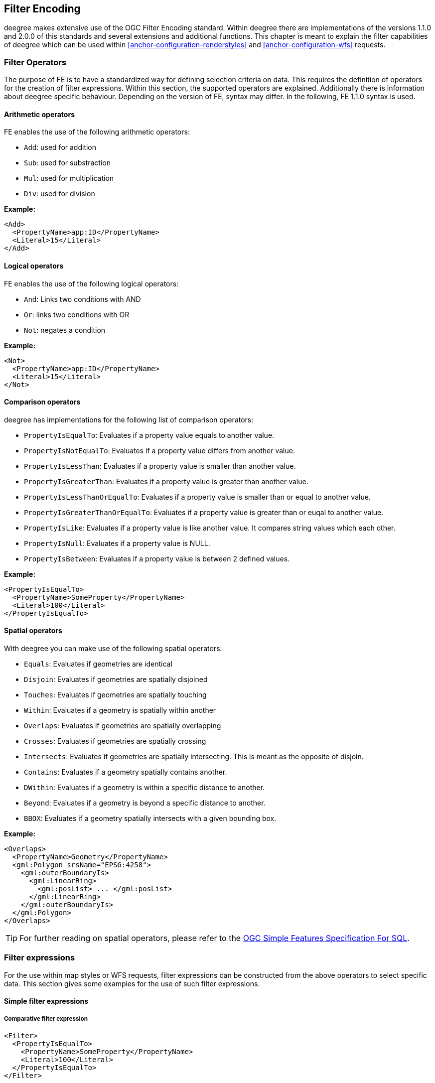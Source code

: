 [[anchor-configuration-filter]]
== Filter Encoding

deegree makes extensive use of the OGC Filter Encoding standard. Within
deegree there are implementations of the versions 1.1.0 and 2.0.0 of
this standards and several extensions and additional functions. This
chapter is meant to explain the filter capabilities of deegree which can
be used within <<anchor-configuration-renderstyles>> and <<anchor-configuration-wfs>> requests.

=== Filter Operators

The purpose of FE is to have a standardized way for defining selection
criteria on data. This requires the definition of operators for the
creation of filter expressions. Within this section, the supported
operators are explained. Additionally there is information about deegree
specific behaviour. Depending on the version of FE, syntax may differ.
In the following, FE 1.1.0 syntax is used.

==== Arithmetic operators

FE enables the use of the following arithmetic operators:

* `Add`: used for addition
* `Sub`: used for substraction
* `Mul`: used for multiplication
* `Div`: used for division


*Example:*

[source,xml]
----
<Add>
  <PropertyName>app:ID</PropertyName>
  <Literal>15</Literal>
</Add>
----

==== Logical operators

FE enables the use of the following logical operators:

* `And`: Links two conditions with AND
* `Or`: links two conditions with OR
* `Not`: negates a condition


*Example:*

[source,xml]
----
<Not>
  <PropertyName>app:ID</PropertyName>
  <Literal>15</Literal>
</Not>
----

==== Comparison operators

deegree has implementations for the following list of comparison
operators:

* `PropertyIsEqualTo`: Evaluates if a property value equals to another value.
* `PropertyIsNotEqualTo`: Evaluates if a property value differs from another value.
* `PropertyIsLessThan`: Evaluates if a property value is smaller than another value.
* `PropertyIsGreaterThan`: Evaluates if a property value is greater than another value.
* `PropertyIsLessThanOrEqualTo`: Evaluates if a property value is smaller than or equal to another value.
* `PropertyIsGreaterThanOrEqualTo`: Evaluates if a property value is greater than or euqal to another value.
* `PropertyIsLike`: Evaluates if a property value is like another value. It compares string values which each other.
* `PropertyIsNull`: Evaluates if a property value is NULL.
* `PropertyIsBetween`: Evaluates if a property value is between 2 defined values.


*Example:*

[source,xml]
----
<PropertyIsEqualTo>
  <PropertyName>SomeProperty</PropertyName>
  <Literal>100</Literal>
</PropertyIsEqualTo>
----

==== Spatial operators

With deegree you can make use of the following spatial operators:


* `Equals`: Evaluates if geometries are identical
* `Disjoin`: Evaluates if geometries are spatially disjoined
* `Touches`: Evaluates if geometries are spatially touching
* `Within`: Evaluates if a geometry is spatially within another
* `Overlaps`: Evaluates if geometries are spatially overlapping
* `Crosses`: Evaluates if geometries are spatially crossing
* `Intersects`: Evaluates if geometries are spatially intersecting. This is meant as the opposite of disjoin.
* `Contains`: Evaluates if a geometry spatially contains another.
* `DWithin`: Evaluates if a geometry is within a specific distance to another.
* `Beyond`: Evaluates if a geometry is beyond a specific distance to another.
* `BBOX`: Evaluates if a geometry spatially intersects with a given bounding box.


*Example:*

[source,xml]
----
<Overlaps>
  <PropertyName>Geometry</PropertyName>
  <gml:Polygon srsName="EPSG:4258">
    <gml:outerBoundaryIs>
      <gml:LinearRing>
        <gml:posList> ... </gml:posList>
      </gml:LinearRing>
    </gml:outerBoundaryIs>
  </gml:Polygon>
</Overlaps>
----

TIP: For further reading on spatial operators, please refer to the
https://www.ogc.org/standards/sfs[OGC Simple Features Specification For SQL].

=== Filter expressions

For the use within map styles or WFS requests, filter expressions can be
constructed from the above operators to select specific data. This
section gives some examples for the use of such filter expressions.

==== Simple filter expressions

===== Comparative filter expression

[source,xml]
----
<Filter>
  <PropertyIsEqualTo>
    <PropertyName>SomeProperty</PropertyName>
    <Literal>100</Literal>
  </PropertyIsEqualTo>
</Filter>
----

This filter expressions shows, how filter expressions with a comparative
filter are constructed. In the example above, the property
SomeProperty is evaluated, if it equals to the value of "100".

===== Spatial filter expression

[source,xml]
----
<Filter>
  <Overlaps>
    <PropertyName>Geometry</PropertyName>
    <gml:Polygon srsName="EPSG:4258">
      <gml:outerBoundaryIs>
        <gml:LinearRing>
          <gml:posList> ... </gml:posList>
        </gml:LinearRing>
      </gml:outerBoundaryIs>
    </gml:Polygon>
  </Overlaps>
</Filter>
----

This filter expressions shows, how filter expressions with a spatial
filter are constructed. In this example, the defined filter looks
up, if the property geometry overlaps with the defined polygon of "..." (geometry values removed for better readability).

==== Advanced filter expressions

===== Multiple filter operators

[source,xml]
----
<Filter>
  <And>
    <PropertyIsLessThan>
      <PropertyName>DEPTH</PropertyName>
      <Literal>30</Literal>
    </PropertyIsLessThan>
    <Not>
      <Disjoint>
        <PropertyName>Geometry</PropertyName>
        <gml:Envelope srsName="EPSG:4258">
          <gml:lowerCorner>13.0983 31.5899</gml:lowerCorner>
          <gml:upperCorner>35.5472 42.8143</gml:upperCorner>
        </gml:Envelope>
      </Disjoint>
    </Not>
  </And>
</Filter>
----

This more complex filter expressions shows, how to make use of
combinations of filter operators. THe given filter expression evaluates
if the value of the property DEPTH is smaller than "30" *and* if the
geometry property named Geometry is spatially disjoint with the given
envelope.

===== PropertyIsLike with a function

[source,xml]
----
<fes:Filter xmlns:fes="http://www.opengis.net/fes/2.0">
  <fes:PropertyIsLike wildCard="*" singleChar="#" escapeChar="!">
    <fes:ValueReference>name</fes:ValueReference>
    <fes:Function name="normalize">
      <fes:Literal>FALkenstrasse</fes:Literal>
    </fes:Function>
  </fes:PropertyIsLike>
</fes:Filter>
----

This example shows, how functions can be used within filter expressions.
Within the given example, the "name" property is evaluated, if it is
like the Literal FAlkenstrasse. Using a function for the evaluation of
the Literal means, that the value is processed with the function before
the filter operator handles it. In the concrete case this means a
normalization of the value (Which is not usable by default with
deegree).

TIP: Please note, the use of functions within PropertyIsLike filter operators
is only possible with FE 2.0. This is the reason for the FE 2.0
notation.

==== Filter expressions on xlink:href attributes

Example for filtering on xlink:href attributes:

[source,xml]
----
<fes:Filter xmlns:fes="http://www.opengis.net/fes/2.0" xmlns:xlink="http://www.w3.org/1999/xlink">
  <fes:PropertyIsEqualTo>
    <fes:PropertyName>property/@xlink:href</fes:PropertyName>
    <fes:Literal>100</fes:Literal>
  </fes:PropertyIsEqualTo>
</fes:Filter>
----

deegree applies the filter to the static value of the attribute. This
just works if the feature store is configured a certain way. For
example, this can be useful if a user wants to filter on INSPIRE
codelists.

Chapter <<anchor-mapping-strategies-href-attributes>> describes how the
configuration of the feature store is done and provides further details
regarding usage.

=== Custom FE functions

Besides the filter capabilities described above, FE defines Functions to
be used within filter expressions. deegree offers the capability to use
a nice set of custom FE functions for different purposes. These are
explained within the following chapter.

==== Area

The area function is the first in a row of custom geometry functions
which can be used within deegree. With the area function it is possible
to get the area of a geometry property. If multiple geometry nodes are
selected, multiple area values are calculated.

[source,xml]
----
<Function xmlns:app="http://www.deegree.org/app" xmlns="http://www.opengis.net/ogc" name="Area">
  <PropertyName>app:geometry</PropertyName>
</Function>
----

==== Length

This function calculates the length of a linestring/perimeter of a
polygon. If multiple geometry nodes are selected, multiple length values
are calculated.

[source,xml]
----
<Function xmlns:app="http://www.deegree.org/app" xmlns="http://www.opengis.net/ogc" name="Length">
  <PropertyName>app:geometry</PropertyName>
</Function>
----

==== Centroid

This function calculates the centroid of a polygon. If multiple geometry
nodes are selected, multiple centroids are calculated.

[source,xml]
----
<Function xmlns:app="http://www.deegree.org/app" xmlns="http://www.opengis.net/ogc" name="Centroid">
  <PropertyName>app:geometry</PropertyName>
</Function>
----

==== InteriorPoint

This function calculates an interior point within a polygon. If multiple
geometry nodes are selected, multiple centroids are calculated. Useful
to place text on a point within a polygon (centroids may not actually be
a point on the polygon).

[source,xml]
----
<Function xmlns:app="http://www.deegree.org/app" xmlns="http://www.opengis.net/ogc" name="InteriorPoint">
  <PropertyName>app:geometry</PropertyName>
</Function>
----

==== IsPoint, IsCurve, IsSurface

Takes one parameter, which must evaluate to exactly one geometry node.

This function returns true, if the geometry is a point/multipoint,
curve/multicurve or surface/multisurface, respectively.

[source,xml]
----
<Function xmlns:app="http://www.deegree.org/app" xmlns="http://www.opengis.net/ogc" name="IsCurve">
  <PropertyName>app:geometry</PropertyName>
</Function>
----

==== GeometryFromWKT

Useful to create a constant geometry valued expression.

[source,xml]
----
<Function xmlns="http://www.opengis.net/ogc" name="GeometryFromWKT">
  <Literal>EPSG:4326</Literal>
  <Literal>POINT(0.6 0.7)</Literal>
</Function>
----

==== MoveGeometry

Useful to displace geometries by a certain value in x and/or y
direction.

To shift 20 geometry units in y direction:

[source,xml]
----
<Function xmlns:app="http://www.deegree.org/app" xmlns="http://www.opengis.net/ogc" name="MoveGeometry">
  <PropertyName>app:geometry</PropertyName>
  <Literal>0</Literal>
  <Literal>20</Literal>
</Function>
----

==== iDiv

Integer division discarding the remainder.

[source,xml]
----
<Function xmlns:app="http://www.deegree.org/app" xmlns="http://www.opengis.net/ogc" name="idiv">
  <PropertyName>app:count</PropertyName>
  <Literal>20</Literal>
</Function>
----

==== iMod

Integer division resulting in the remainder only.

[source,xml]
----
<Function xmlns="http://www.opengis.net/ogc" name="ExtraProp">
  <Literal>planArt</Literal>
</Function>
----

==== ExtraProp

Access extra (hidden) properties attached to feature objects. The
availability of such properties depends on the loading/storage mechanism
used.

[source,xml]
----
<Function xmlns="http://www.opengis.net/ogc" name="ExtraProp">
  <Literal>planArt</Literal>
</Function>
----

==== GetCurrentScale

The GetCurrentScale function takes no arguments, and dynamically
provides you with the value of the current map scale denominator (only
to be used in GetMap requests!). The scale denominator will be adapted
to any custom pixel size you may be using in your request, and is the
same scale denominator the WMS uses internally for filtering out
layers/style rules.

Let's have a look at an example:

[source,xml]
----
...
<sld:SvgParameter name="stroke-width">
  <ogc:Function name="idiv">
    <ogc:Literal>500000</ogc:Literal>
    <ogc:Function name="GetCurrentScale" />
  </ogc:Function>
</sld:SvgParameter>
...
----

In this case, the stroke width will be one pixel for scales around
500000, and will get bigger as you zoom in (and the scale denominator
gets smaller). Scale denominators above 500000 will yield invisible
strokes with a width of zero.

==== env

The `env` function takes two parameters and makes it possible to 
provide name/value pairs to styles, so that more dynamic styles 
are possible.


[source,xml]
----
<Function xmlns="http://www.opengis.net/ogc" name="env">
  <Literal>size</Literal>
  <Literal>42</Literal>
</Function>
----

These paris can be passed as `env` parameter alongside the usual
GetMap request parameters. Multiple  `name:value` pairs have to be 
separated by semicolons (`...&env=size:33;color:FF0000&...`).

The second parameter must be the default value that is returned if 
no pair with the specified name was found.

The following parameters are predefined and cannot be passed:

[width="100%",cols="28%,28%,44%",options="header",]
|=======================================================================
|Name |Type |Description

|wms_bbox |Envelope |envelope (GetMap request)

|wms_crs |ICRS |coordinate system  (GetMap request)

|wms_srs |String |coordinate system name  (GetMap request)

|wms_width |Integer |width in pixel  (GetMap request)

|wms_height |Integer |height in pixle  (GetMap request)

|wms_scale_denominator |Double |scale  (GetMap request)

|=======================================================================